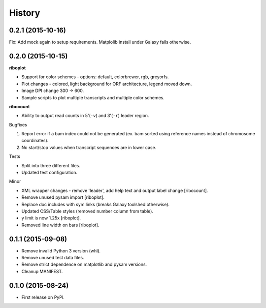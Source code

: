 .. :changelog:

History
=======
0.2.1 (2015-10-16)
------------------
Fix: Add mock again to setup requirements. Matplolib install under Galaxy fails otherwise.

0.2.0 (2015-10-15)
------------------
**riboplot**

* Support for color schemes - options: default, colorbrewer, rgb, greyorfs.
* Plot changes - colored, light background for ORF architecture, legend moved down.
* Image DPI change 300 |srarr| 600.
* Sample scripts to plot multiple transcripts and multiple color schemes.

**ribocount**

* Ability to output read counts in 5'(``-v``) and 3'(``-r``) leader region.
       
Bugfixes

1. Report error if a bam index could not be generated (ex. bam sorted using 
   reference names instead of chromosome coordinates).
2. No start/stop values when transcript sequences are in lower case.

Tests

* Split into three different files.
* Updated test configuration.

Minor

* XML wrapper changes - remove 'leader', add help text and output label change [ribocount].
* Remove unused pysam import [riboplot].
* Replace doc includes with sym links (breaks Galaxy toolshed otherwise).
* Updated CSS/Table styles (removed number column from table).
* y limit is now 1.25x [riboplot].
* Removed line width on bars [riboplot].

0.1.1 (2015-09-08)
------------------
* Remove invalid Python 3 version (whl).
* Remove unused test data files.
* Remove strict dependence on matplotlib and pysam versions.
* Cleanup MANIFEST.

0.1.0 (2015-08-24)
------------------
* First release on PyPI.

.. substitutions  
.. |srarr|    unicode:: U+02192 .. RIGHTWARDS ARROW
